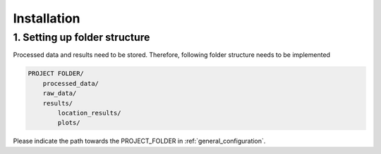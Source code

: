 ..
  SPDX-FileCopyrightText: 2024 - Uwe Langenmayr

  SPDX-License-Identifier: CC-BY-4.0

.. _installation:

###############################
Installation
###############################

1. Setting up folder structure
##############################

Processed data and results need to be stored. Therefore, following folder structure needs to be implemented

.. code-block:: none

    PROJECT FOLDER/
        processed_data/
        raw_data/
        results/
            location_results/
            plots/

Please indicate the path towards the PROJECT_FOLDER in :ref:`general_configuration`.